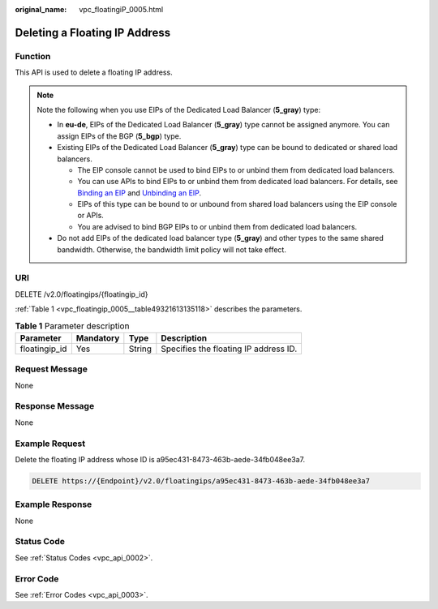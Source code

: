 :original_name: vpc_floatingiP_0005.html

.. _vpc_floatingiP_0005:

Deleting a Floating IP Address
==============================

Function
--------

This API is used to delete a floating IP address.

.. note::

   Note the following when you use EIPs of the Dedicated Load Balancer (**5_gray**) type:

   -  In **eu-de**, EIPs of the Dedicated Load Balancer (**5_gray**) type cannot be assigned anymore. You can assign EIPs of the BGP (**5_bgp**) type.
   -  Existing EIPs of the Dedicated Load Balancer (**5_gray**) type can be bound to dedicated or shared load balancers.

      -  The EIP console cannot be used to bind EIPs to or unbind them from dedicated load balancers.
      -  You can use APIs to bind EIPs to or unbind them from dedicated load balancers. For details, see `Binding an EIP <https://docs.otc.t-systems.com/elastic-ip/api-ref/api_v3/eips/binding_an_eip.html>`__ and `Unbinding an EIP <https://docs.otc.t-systems.com/elastic-ip/api-ref/api_v3/eips/unbinding_an_eip.html>`__.
      -  EIPs of this type can be bound to or unbound from shared load balancers using the EIP console or APIs.
      -  You are advised to bind BGP EIPs to or unbind them from dedicated load balancers.

   -  Do not add EIPs of the dedicated load balancer type (**5_gray**) and other types to the same shared bandwidth. Otherwise, the bandwidth limit policy will not take effect.

URI
---

DELETE /v2.0/floatingips/{floatingip_id}

:ref:`Table 1 <vpc_floatingip_0005__table49321613135118>` describes the parameters.

.. _vpc_floatingip_0005__table49321613135118:

.. table:: **Table 1** Parameter description

   ============= ========= ====== =====================================
   Parameter     Mandatory Type   Description
   ============= ========= ====== =====================================
   floatingip_id Yes       String Specifies the floating IP address ID.
   ============= ========= ====== =====================================

Request Message
---------------

None

Response Message
----------------

None

Example Request
---------------

Delete the floating IP address whose ID is a95ec431-8473-463b-aede-34fb048ee3a7.

.. code-block:: text

   DELETE https://{Endpoint}/v2.0/floatingips/a95ec431-8473-463b-aede-34fb048ee3a7

Example Response
----------------

None

Status Code
-----------

See :ref:`Status Codes <vpc_api_0002>`.

Error Code
----------

See :ref:`Error Codes <vpc_api_0003>`.
